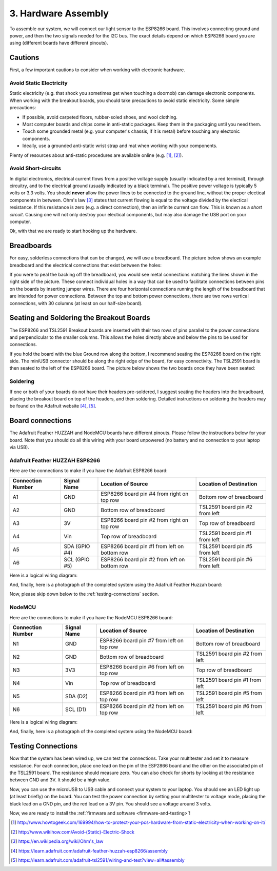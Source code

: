 .. _hardware-assembly:

3. Hardware Assembly
====================
To assemble our system, we will connect our light sensor to the ESP8266 board.
This involves connecting ground and power, and then the two signals needed for
the I2C bus. The exact details depend on which ESP8266 board you are using
(different boards have different pinouts).

Cautions
--------
First, a few important cautions to consider when working with electronic
hardware.

Avoid Static Electricity
~~~~~~~~~~~~~~~~~~~~~~~~
Static electricity (e.g. that shock you sometimes get when touching a doornob)
can damage electronic components. When working with the breakout boards, you
should take precautions to avoid static electricity. Some simple precautions:

* If possible, avoid carpeted floors, rubber-soled shoes, and wool clothing.
* Most computer boards and chips come in anti-static packages. Keep them in the
  packaging until you need them.
* Touch some grounded metal (e.g. your computer's chassis, if it is metal)
  before touching any electonic components.
* Ideally, use a grounded anti-static wrist strap and mat when working with
  your components.

Plenty of resources about anti-static procedures are available online
(e.g. [#]_, [#]_).

Avoid Short-circuits
~~~~~~~~~~~~~~~~~~~~
In digital electronics, electrical current flows from a positive voltage
supply (usually indicated by a red terminal), through circuitry, and to the
electrical ground (usually indicated by a black terminal). The positive power
voltage is typically 5 volts or 3.3 volts. You should **never** allow the power
lines to be connected to the ground line, without the proper electical
components in between. Ohm's law [#]_ states that current flowing is equal to the
voltage divided by the electical resistance. If this resistance is zero (e.g. a
direct connection), then an infinite current can flow. This is known as a
*short circuit*. Causing one will not only destroy your electical components,
but may also damage the USB port on your computer.

Ok, with that we are ready to start hooking up the hardware.

Breadboards
-----------
For easy, solderless connections that can be changed, we will use a breadboard.
The picture below shows an example breadboard and the electrical connections
that exist between the holes:

.. image:: _static/breadboard.png

If you were to peal the backing off the breadboard, you would see metal
connections matching the lines shown in the right side of the picture.
These connect individual holes in a way that can be used to facilitate
connections between pins on the boards by inserting jumper wires. There
are four horizontal connections running the length of the breadboard that
are intended for power connections. Between the top and bottom power
connections, there are two rows vertical connections, with 30 columns
(at least on our half-size board).

Seating and Soldering the Breakout Boards
-----------------------------------------
The ESP8266 and TSL2591 Breakout boards are inserted with their two rows of
pins parallel to the power connections and perpendicular to the smaller columns.
This allows the holes directly above and below the pins to be used for
connections.

If you hold the board with the blue Ground row along the bottom,
I recommend seating the ESP8266 board on the right side. The miniUSB
connector should be along the right edge of the board, for easy connectivity.
The TSL2591 board is then seated to the left of the ESP8266 board. The picture
below shows the two boards once they have been seated:

.. image:: _static/breadboard_with_breakouts.jpg

Soldering
~~~~~~~~~
If one or both of your boards do not have their headers pre-soldered, I suggest
seating the headers into the breadboard, placing the breakout board on top of the
headers, and then soldering. Detailed instructions on soldering the headers
may be found on the Adafruit website [#]_, [#]_.

Board connections
------------------
The Adafruit Feather HUZZAH and NodeMCU boards have different pinouts. Please
follow the instructions below for your board. Note that you should do all this
wiring with your board unpowered (no battery and no connection to your laptop
via USB).


Adafruit Feather HUZZAH ESP8266
~~~~~~~~~~~~~~~~~~~~~~~~~~~~~~~
Here are the connections to make if you have the Adafruit ESP8266 board:

+------------+-------------+----------------------+--------------------------+
| Connection | Signal Name | Location of Source   | Location of Destination  |
| Number     |             |                      |                          |
+============+=============+======================+==========================+
|   A1       | GND         | ESP8266 board        | Bottom row of breadboard |
|            |             | pin #4 from right    |                          |
|	     |             | on top row           |                          |
+------------+-------------+----------------------+--------------------------+
|   A2       | GND         | Bottom row of        | TSL2591 board            |
|            |             | breadboard           | pin #2 from left         |
+------------+-------------+----------------------+--------------------------+
|   A3       | 3V          | ESP8266 board        | Top row of breadboard    |
|            |             | pin #2 from right on |                          |
|            |             | top row              |                          |
+------------+-------------+----------------------+--------------------------+
|   A4       | Vin         | Top row of           | TSL2591 board            |
|            |             | breadboard           | pin #1 from left         |
+------------+-------------+----------------------+--------------------------+
|   A5       | SDA         | ESP8266 board        | TSL2591 board            |
|            | (GPIO #4)   | pin  #1 from left    | pin #5 from left         |
|            |             | on bottom row        |                          |
+------------+-------------+----------------------+--------------------------+
|   A6       | SCL         | ESP8266 board        | TSL2591 board            |
|            | (GPIO #5)   | pin  #2 from left    | pin #6 from left         |
|            |             | on bottom row        |                          |
+------------+-------------+----------------------+--------------------------+

Here is a logical wiring diagram:

.. image:: _static/huzzah_wiring.png

And, finally, here is a photograph of the completed system using the Adafruit
Feather Huzzah board:

.. image:: _static/lighting-app-esp8266.png

Now, please skip down below to the :ref:`testing-connections` section.

NodeMCU
~~~~~~~
Here are the connections to make if you have the NodeMCU ESP8266 board:

+------------+-------------+----------------------+--------------------------+
| Connection | Signal Name | Location of Source   | Location of Destination  |
| Number     |             |                      |                          |
+============+=============+======================+==========================+
|   N1       | GND         | ESP8266 board        | Bottom row of breadboard |
|            |             | pin #7 from left     |                          |
|	     |             | on top row           |                          |
+------------+-------------+----------------------+--------------------------+
|   N2       | GND         | Bottom row of        | TSL2591 board            |
|            |             | breadboard           | pin #2 from left         |
+------------+-------------+----------------------+--------------------------+
|   N3       | 3V3         | ESP8266 board        | Top row of breadboard    |
|            |             | pin #6 from left on  |                          |
|            |             | top row              |                          |
+------------+-------------+----------------------+--------------------------+
|   N4       | Vin         | Top row of           | TSL2591 board            |
|            |             | breadboard           | pin #1 from left         |
+------------+-------------+----------------------+--------------------------+
|   N5       | SDA         | ESP8266 board        | TSL2591 board            |
|            | (D2)        | pin #3 from left     | pin #5 from left         |
|            |             | on top row           |                          |
+------------+-------------+----------------------+--------------------------+
|   N6       | SCL         | ESP8266 board        | TSL2591 board            |
|            | (D1)        | pin #2 from left     | pin #6 from left         |
|            |             | on top row           |                          |
+------------+-------------+----------------------+--------------------------+

Here is a logical wiring diagram:

.. image:: _static/nodemcu_wiring.png

And, finally, here is a photograph of the completed system using the NodeMCU
board:

.. image:: _static/nodemcu_photo.png

	   
.. _testing-connections:

Testing Connections
--------------------
Now that the system has been wired up, we can test the connections. Take your
multitester and set it to measure resistance. For each connection, place one
lead on the pin of the ESP2866 board and the other on the associated pin of
the TSL2591 board. The resistance should measure zero. You can also check for
shorts by looking at the resistance between GND and 3V. It should be a high
value.

Now, you can use the microUSB to USB cable and connect your system to your
laptop. You should see an LED light up (at least briefly) on the board. You
can test the power connection by setting your multitester to voltage mode,
placing the black lead on a GND pin, and the red lead on a 3V pin. You should
see a voltage around 3 volts.

Now, we are ready to install the :ref:`firmware and software <firmware-and-testing>`!



.. [#] http://www.howtogeek.com/169994/how-to-protect-your-pcs-hardware-from-static-electricity-when-working-on-it/

.. [#] http://www.wikihow.com/Avoid-(Static)-Electric-Shock

.. [#] https://en.wikipedia.org/wiki/Ohm's_law

.. [#] https://learn.adafruit.com/adafruit-feather-huzzah-esp8266/assembly

.. [#] https://learn.adafruit.com/adafruit-tsl2591/wiring-and-test?view=all#assembly

       

